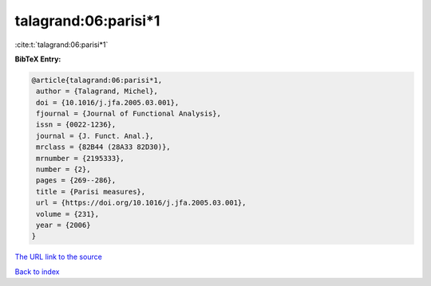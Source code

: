 talagrand:06:parisi*1
=====================

:cite:t:`talagrand:06:parisi*1`

**BibTeX Entry:**

.. code-block:: bibtex

   @article{talagrand:06:parisi*1,
    author = {Talagrand, Michel},
    doi = {10.1016/j.jfa.2005.03.001},
    fjournal = {Journal of Functional Analysis},
    issn = {0022-1236},
    journal = {J. Funct. Anal.},
    mrclass = {82B44 (28A33 82D30)},
    mrnumber = {2195333},
    number = {2},
    pages = {269--286},
    title = {Parisi measures},
    url = {https://doi.org/10.1016/j.jfa.2005.03.001},
    volume = {231},
    year = {2006}
   }
`The URL link to the source <ttps://doi.org/10.1016/j.jfa.2005.03.001}>`_


`Back to index <../By-Cite-Keys.html>`_
